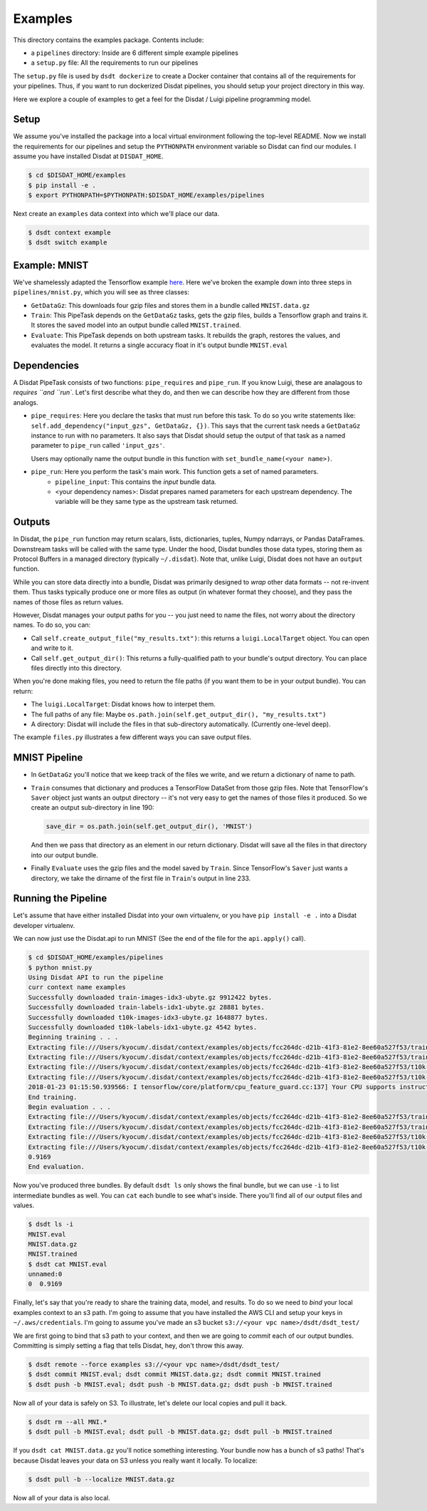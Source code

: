 .. _Exampels:

Examples
--------

This directory contains the examples package.   Contents include:

* a ``pipelines`` directory: Inside are 6 different simple example pipelines
* a ``setup.py`` file: All the requirements to run our pipelines

The ``setup.py`` file is used by ``dsdt dockerize`` to create a Docker container that contains all of the requirements for
your pipelines.  Thus, if you want to run dockerized Disdat pipelines, you should setup your project directory in this way.

Here we explore a couple of examples to get a feel for the Disdat / Luigi pipeline programming model.

Setup
=====

We assume you've installed the package into a local virtual environment following the top-level README.  Now we install
the requirements for our pipelines and setup the ``PYTHONPATH`` environment variable so Disdat can find our modules.
I assume you have installed Disdat at ``DISDAT_HOME``.

.. code-block:: console

    $ cd $DISDAT_HOME/examples
    $ pip install -e .
    $ export PYTHONPATH=$PYTHONPATH:$DISDAT_HOME/examples/pipelines

Next create an ``examples`` data context into which we'll place our data.

.. code-block:: console

    $ dsdt context example
    $ dsdt switch example


Example: MNIST
==============

We've shamelessly adapted the Tensorflow example `here <https://www.tensorflow.org/get_started/mnist/pros>`_.  Here we've
broken the example down into three steps in ``pipelines/mnist.py``, which you will see as three classes:

* ``GetDataGz``: This downloads four gzip files and stores them in a bundle called ``MNIST.data.gz``

* ``Train``: This PipeTask depends on the ``GetDataGz`` tasks, gets the gzip files, builds a Tensorflow graph and trains it.  It stores the saved model into an output bundle called ``MNIST.trained``.

* ``Evaluate``: This PipeTask depends on both upstream tasks.  It rebuilds the graph, restores the values, and evaluates the model.  It returns a single accuracy float in it's output bundle ``MNIST.eval``


Dependencies
============

A Disdat PipeTask consists of two functions: ``pipe_requires`` and ``pipe_run``.   If you know Luigi, these are analagous to
`requires ``and ``run``.  Let's first describe what they do, and then we can describe how they are different from those analogs.

* ``pipe_requires``: Here you declare the tasks that must run before this task.  To do so you write statements like: ``self.add_dependency("input_gzs", GetDataGz, {})``.   This says that the current task needs a ``GetDataGz`` instance to run with no parameters.  It also says that Disdat should setup the output of that task as a named parameter to ``pipe_run`` called ``'input_gzs'``.

  Users may optionally name the output bundle in this function with ``set_bundle_name(<your name>)``.

* ``pipe_run``: Here you perform the task's main work.  This function gets a set of named parameters.
    - ``pipeline_input``:  This contains the *input* bundle data.
    - <your dependency names>:  Disdat prepares named parameters for each upstream dependency.  The variable will be they same type as the upstream task returned.


Outputs
=======

In Disdat, the ``pipe_run`` function may return scalars, lists, dictionaries, tuples, Numpy ndarrays, or Pandas
DataFrames.  Downstream tasks will be called with the same type.   Under the hood, Disdat bundles those data types,
storing them as Protocol Buffers in a managed directory (typically ``~/.disdat``). Note that, unlike Luigi, Disdat does not have an ``output`` function.

While you can store data directly into a bundle, Disdat was primarily designed to *wrap* other data formats -- not
re-invent them.   Thus tasks typically produce one or more files as output (in whatever format they choose), and
they pass the names of those files as return values.

However, Disdat manages your output paths for you -- you just need to name the files, not worry about the directory names.
To do so, you can:

* Call ``self.create_output_file("my_results.txt")``: this returns a ``luigi.LocalTarget`` object.  You can open and write to it.
* Call ``self.get_output_dir()``:  This returns a fully-qualified path to your bundle's output directory.  You can place files directly into this directory.

When you're done making files, you need to return the file paths (if you want them to be in your output bundle).  You can return:

* The ``luigi.LocalTarget``: Disdat knows how to interpet them.
* The full paths of any file: Maybe ``os.path.join(self.get_output_dir(), "my_results.txt")``
* A directory: Disdat will include the files in that sub-directory automatically.  (Currently one-level deep).

The example ``files.py`` illustrates a few different ways you can save output files.


MNIST Pipeline
==============

* In ``GetDataGz`` you'll notice that we keep track of the files we write, and we return a dictionary of name to path.
* ``Train`` consumes that dictionary and produces a TensorFlow DataSet from those gzip files.  Note that TensorFlow's ``Saver`` object just wants an output directory -- it's not very easy to get the names of those files it produced.  So we create an output sub-directory in line 190:

  .. code-block:: console

    save_dir = os.path.join(self.get_output_dir(), 'MNIST')

  And then we pass that directory as an element in our return dictionary.  Disdat will save all the files in that directory into our output bundle.

* Finally ``Evaluate`` uses the gzip files and the model saved by ``Train``.   Since TensorFlow's ``Saver`` just wants a directory, we take the dirname of the first file in ``Train``'s output in line 233.

Running the Pipeline
====================

Let's assume that have either installed Disdat into your own virtualenv, or you have ``pip install -e .`` into a Disdat
developer virtualenv.

We can now just use the Disdat.api to run MNIST (See the end of the file for the ``api.apply()`` call).

.. code-block:: console

    $ cd $DISDAT_HOME/examples/pipelines
    $ python mnist.py
    Using Disdat API to run the pipeline
    curr context name examples
    Successfully downloaded train-images-idx3-ubyte.gz 9912422 bytes.
    Successfully downloaded train-labels-idx1-ubyte.gz 28881 bytes.
    Successfully downloaded t10k-images-idx3-ubyte.gz 1648877 bytes.
    Successfully downloaded t10k-labels-idx1-ubyte.gz 4542 bytes.
    Beginning training . . .
    Extracting file:///Users/kyocum/.disdat/context/examples/objects/fcc264dc-d21b-41f3-81e2-8ee60a527f53/train-images-idx3-ubyte.gz
    Extracting file:///Users/kyocum/.disdat/context/examples/objects/fcc264dc-d21b-41f3-81e2-8ee60a527f53/train-labels-idx1-ubyte.gz
    Extracting file:///Users/kyocum/.disdat/context/examples/objects/fcc264dc-d21b-41f3-81e2-8ee60a527f53/t10k-images-idx3-ubyte.gz
    Extracting file:///Users/kyocum/.disdat/context/examples/objects/fcc264dc-d21b-41f3-81e2-8ee60a527f53/t10k-labels-idx1-ubyte.gz
    2018-01-23 01:15:50.939566: I tensorflow/core/platform/cpu_feature_guard.cc:137] Your CPU supports instructions that this TensorFlow binary was not compiled to use: SSE4.2 AVX AVX2 FMA
    End training.
    Begin evaluation . . .
    Extracting file:///Users/kyocum/.disdat/context/examples/objects/fcc264dc-d21b-41f3-81e2-8ee60a527f53/train-images-idx3-ubyte.gz
    Extracting file:///Users/kyocum/.disdat/context/examples/objects/fcc264dc-d21b-41f3-81e2-8ee60a527f53/train-labels-idx1-ubyte.gz
    Extracting file:///Users/kyocum/.disdat/context/examples/objects/fcc264dc-d21b-41f3-81e2-8ee60a527f53/t10k-images-idx3-ubyte.gz
    Extracting file:///Users/kyocum/.disdat/context/examples/objects/fcc264dc-d21b-41f3-81e2-8ee60a527f53/t10k-labels-idx1-ubyte.gz
    0.9169
    End evaluation.

Now you've produced three bundles.   By default ``dsdt ls`` only shows the final bundle, but we can use ``-i`` to list
intermediate bundles as well.   You can ``cat`` each bundle to see what's inside.  There you'll find all of our output files and
values.

.. code-block:: console

    $ dsdt ls -i
    MNIST.eval
    MNIST.data.gz
    MNIST.trained
    $ dsdt cat MNIST.eval
    unnamed:0
    0  0.9169

Finally, let's say that you're ready to share the training data, model, and results.   To do so we need to *bind* your local examples
context to an s3 path.   I'm going to assume that you have installed the AWS CLI and setup your keys in ``~/.aws/credentials``.
I'm going to assume you've made an s3 bucket ``s3://<your vpc name>/dsdt/dsdt_test/``

We are first going to bind that s3 path to your context, and then we are going to *commit* each of our output bundles.  Committing
is simply setting a flag that tells Disdat, hey, don't throw this away.

.. code-block:: console

    $ dsdt remote --force examples s3://<your vpc name>/dsdt/dsdt_test/
    $ dsdt commit MNIST.eval; dsdt commit MNIST.data.gz; dsdt commit MNIST.trained
    $ dsdt push -b MNIST.eval; dsdt push -b MNIST.data.gz; dsdt push -b MNIST.trained

Now all of your data is safely on S3.   To illustrate, let's delete our local copies and pull it back.

.. code-block:: console

    $ dsdt rm --all MNI.*
    $ dsdt pull -b MNIST.eval; dsdt pull -b MNIST.data.gz; dsdt pull -b MNIST.trained


If you ``dsdt cat MNIST.data.gz`` you'll notice something interesting.   Your bundle now has a bunch of s3 paths! That's because Disdat leaves your data on S3 unless you really want it locally.   To localize:

.. code-block:: console

    $ dsdt pull -b --localize MNIST.data.gz

Now all of your data is also local.














